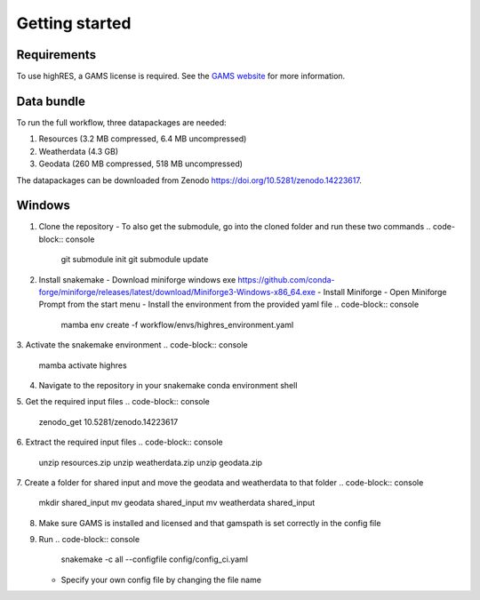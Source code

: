 .. _getting-started-label:

Getting started
================

Requirements
-------------

To use highRES, a GAMS license is required. See the `GAMS website <https://www.gams.com/latest/docs/UG_License.html>`_ for more information.

Data bundle
------------

To run the full workflow, three datapackages are needed:

1. Resources (3.2 MB compressed, 6.4 MB uncompressed)
2. Weatherdata (4.3 GB)
3. Geodata (260 MB compressed, 518 MB uncompressed)

The datapackages can be downloaded from Zenodo https://doi.org/10.5281/zenodo.14223617.

Windows
----------------
1. Clone the repository
   - To also get the submodule, go into the cloned folder and run these two commands
   .. code-block:: console
      git submodule init
      git submodule update

2. Install snakemake
   - Download miniforge windows exe https://github.com/conda-forge/miniforge/releases/latest/download/Miniforge3-Windows-x86_64.exe
   - Install Miniforge
   - Open Miniforge Prompt from the start menu
   - Install the environment from the provided yaml file
   .. code-block:: console
      mamba env create -f workflow/envs/highres_environment.yaml

3. Activate the snakemake environment
.. code-block:: console
   mamba activate highres

4. Navigate to the repository in your snakemake conda environment shell

5. Get the required input files
.. code-block:: console
   zenodo_get 10.5281/zenodo.14223617

6. Extract the required input files
.. code-block:: console
   unzip resources.zip
   unzip weatherdata.zip
   unzip geodata.zip

7. Create a folder for shared input and move the geodata and weatherdata to that folder
.. code-block:: console
   mkdir shared_input
   mv geodata shared_input
   mv weatherdata shared_input

8. Make sure GAMS is installed and licensed and that gamspath is set correctly in the config file

9. Run
   .. code-block:: console
      snakemake -c all --configfile config/config_ci.yaml
   - Specify your own config file by changing the file name
